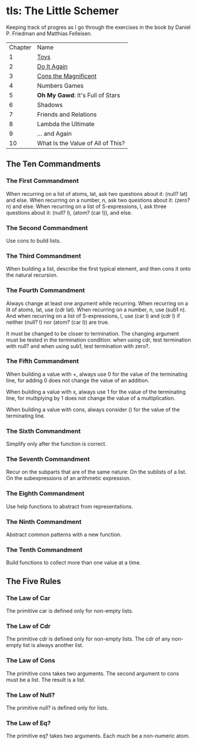 * tls: The Little Schemer

Keeping track of progres as I go through the exercises in the book by Daniel P. Friedman and Matthias Felleisen.

| Chapter | Name                              |
|       1 | [[https://github.com/meepdeew/tls/blob/master/ch01-toys.rkt][Toys]]                              |
|       2 | [[https://github.com/meepdeew/tls/blob/master/ch02-do-it-again.rkt][Do It Again]]                       |
|       3 | [[https://github.com/meepdeew/tls/blob/master/ch03-cons-the-magnificent.rkt][Cons the Magnificent]]              |
|       4 | Numbers Games                     |
|       5 | *Oh My Gawd*: It's Full of Stars  |
|       6 | Shadows                           |
|       7 | Friends and Relations             |
|       8 | Lambda the Ultimate               |
|       9 | ... and Again                     |
|      10 | What Is the Value of All of This? |

** The Ten Commandments

*** The First Commandment

When recurring on a list of atoms, lat, ask two questions about it: (null? lat) and else.  When recurring on a number, n, ask two questions about it: (zero? n) and else.  When recurring on a list of S-expressions, l, ask three questions about it: (null? l), (atom? (car l)), and else.

*** The Second Commandment

Use cons to build lists.

*** The Third Commandment

When building a list, describe the first typical element, and then cons it onto the natural recursion.

*** The Fourth Commandment

Always change at least one argument while recurring.  When recurring on a lit of atoms, lat, use (cdr lat).  When recurring on a number, n, use (sub1 n).  And when recurring on a list of S-expressions, l, use (car l) and (cdr l) if neither (null? l) nor (atom? (car l)) are true.

It must be changed to be closer to termination.  The changing argument must be tested in the termination condition:
when using cdr, test termination with null? and
when using sub1, test termination with zero?.

*** The Fifth Commandment

When building a value with +, always use 0 for the value of the terminating line, for adding 0 does not change the value of an addition.

When building a value with x, always use 1 for the value of the terminating line, for multiplying by 1 does not change the value of a multiplication.

When building a value with cons, always consider () for the value of the terminating line.

*** The Sixth Commandment

Simplify only after the function is correct.

*** The Seventh Commandment

Recur on the subparts that are of the same nature:
On the sublists of a list.
On the subexpressions of an arithmetic expression.

*** The Eighth Commandment

Use help functions to abstract from representations.

*** The Ninth Commandment

Abstract common patterns with a new function.

*** The Tenth Commandment

Build functions to collect more than one value at a time.

** The Five Rules

*** The Law of Car

The primitive car is defined only for non-empty lists.

*** The Law of Cdr

The primitive cdr is defined only for non-empty lists.  The cdr of any non-empty list is always another list.

*** The Law of Cons

The primitive cons takes two arguments.  The second argument to cons must be a list.  The result is a list.

*** The Law of Null?

The primitive null? is defined only for lists.

*** The Law of Eq?

The primitive eq? takes two arguments.  Each much be a non-numeric atom.
